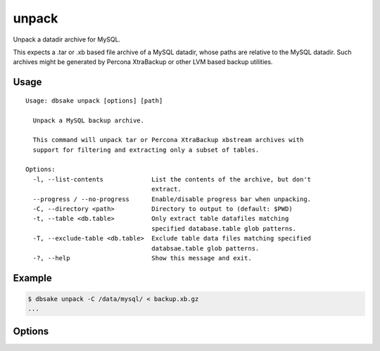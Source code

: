 unpack
------

.. versionadded:: 2.1.0

Unpack a datadir archive for MySQL.

This expects a .tar or .xb based file archive of a MySQL datadir, whose paths
are relative to the MySQL datadir.  Such archives might be generated by
Percona XtraBackup or other LVM based backup utilities.

Usage
.....

::

 Usage: dbsake unpack [options] [path]
 
   Unpack a MySQL backup archive.
 
   This command will unpack tar or Percona XtraBackup xbstream archives with
   support for filtering and extracting only a subset of tables.
 
 Options:
   -l, --list-contents             List the contents of the archive, but don't
                                   extract.
   --progress / --no-progress      Enable/disable progress bar when unpacking.
   -C, --directory <path>          Directory to output to (default: $PWD)
   -t, --table <db.table>          Only extract table datafiles matching
                                   specified database.table glob patterns.
   -T, --exclude-table <db.table>  Exclude table data files matching specified
                                   databsae.table glob patterns.
   -?, --help                      Show this message and exit.
 
Example
.......

.. code-block:: bash

   $ dbsake unpack -C /data/mysql/ < backup.xb.gz
   ...

Options
.......

.. program:: unpack

.. option:: -l, --list-contents

   List the contents of the archive but do not extract any file contents.
   Each file path will be output to stdout.  Table inclusion/exclusion
   options are honored and any excluded table will not output.

.. option:: --progress / --no-progress

   Enable or disable (respectively) progress bar output. This outputs
   a bar on stderr indicating how much data has been read thus far,
   and, if known, an estimated ETA until completion.

   If stderr appears to be a TTY (i.e. isatty(3) is true for stderr),
   progress wil be enabled by default.

.. option:: -C, --directory <path>

   Output all archived files relative to <path>.

   <path> defaults to the current working directory.

.. option:: -t, --table <glob>

   Restricted extracted table data files to those who
   match a database.tablename glob.  This matching is
   done against the decoded tablename so paths like
   foo@002dbar/foo@002dbaz would be filtered with
   a pattern like 'foo-bar.foo-baz'.

   This option may be specified multiple times. A table
   is included if it matches at least one include pattern
   and does not match any exclude patterns.

   Note: mysql.* is always enabled regardless of this
   option. To exclude the mysql schema, a specified
   --exclude-table option should be used.

.. option:: -T, --exclude-table <glob>

   Restricted extracted table data files to those who
   do NOT match a database.tablename glob.  This matching
   is done against the decoded tablename after processing
   the MySQL filename encoding and after removing any
   relative extensions or partitioning information from
   the filename.

   This option may be specified multiple times.  A table
   is extracted if it matches at least one include option
   (if any are specified) and does not match any exclude
   options.

.. option:: path

   Path to the archive to process. This defaults to stdin
   but the unpack command will refuse to process input
   from a tty.  You must redirect stdin with a valid
   archive file or specify a path to a valid archive.

   Unpack supports both xbstream format files (as generated
   by Percona XtraBackup) and tar format files. All paths
   are assumed to be relative to the datadir (similar to
   archives generated by Percona XtraBackup or various Holland
   Backup Manager plugins).  dbsake will transparently
   decompress input archives - currently gzip, bzip2,
   lzop and xz extension are supported, provided the
   decompression utilities are available on $PATH.

